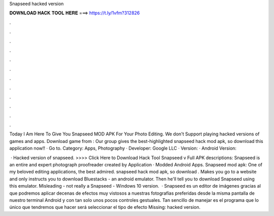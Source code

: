 Snapseed hacked version



𝐃𝐎𝐖𝐍𝐋𝐎𝐀𝐃 𝐇𝐀𝐂𝐊 𝐓𝐎𝐎𝐋 𝐇𝐄𝐑𝐄 ===> https://t.ly/1vfm?312826



.



.



.



.



.



.



.



.



.



.



.



.

Today I Am Here To Give You Snapseed MOD APK For Your Photo Editing. We don't Support playing hacked versions of games and apps. Download game from : Our group gives the best-highlighted snapseed hack mod apk, so download this application now!! · Go to. Category: Apps, Photography · Developer: Google LLC · Version: · Android Version: 

 · Hacked version of snapseed. >>>> Click Here to Download Hack Tool Snapseed v Full APK descriptions: Snapseed is an entire and expert photograph proofreader created by Application · Modded Android Apps. Snapseed mod apk: One of my beloved editing applications, the best admired. snapseed hack mod apk, so download . Makes you go to a website and only instructs you to download Bluestacks - an android emulator. Then he'll tell you to download Snapseed using this emulator. Misleading - not really a Snapseed - Windows 10 version.  · Snapseed es un editor de imágenes gracias al que podremos aplicar decenas de efectos muy vistosos a nuestras fotografías preferidas desde la misma pantalla de nuestro terminal Android y con tan solo unos pocos controles gestuales. Tan sencillo de manejar es el programa que lo único que tendremos que hacer será seleccionar el tipo de efecto Missing: hacked version.
